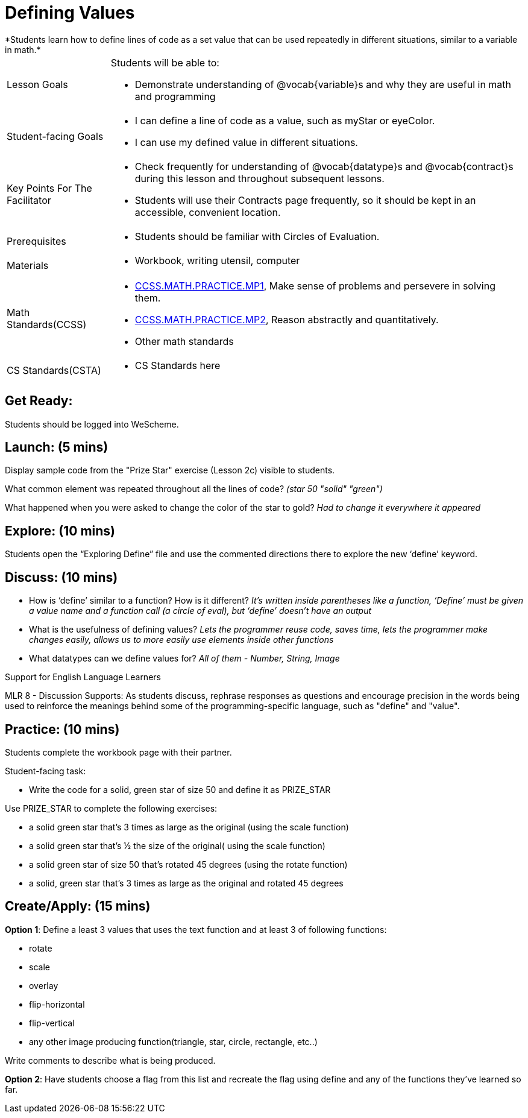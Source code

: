 = Defining Values
*Students learn how to define lines of code as a set value that can be used repeatedly in different situations, similar to a variable in math.*

[.left-header, cols="20a, 80a", stripes=none]
|===
| Lesson Goals 
| Students will be able to:

* Demonstrate understanding of @vocab{variable}s and why they are useful in math and programming 

|Student-facing Goals
|
* I can define a line of code as a value, such as myStar or eyeColor.
* I can use my defined value in different situations.

|Key Points For The Facilitator
|
* Check frequently for understanding of @vocab{datatype}s and @vocab{contract}s during this lesson and throughout subsequent lessons.

* Students will use their Contracts page frequently, so it should be kept in an accessible, convenient location.

|Prerequisites
|
* Students should be familiar with Circles of Evaluation.


|Materials
|
* Workbook, writing utensil, computer
|===

[.left-header, cols="20a, 80a", stripes=none]
|===
|Math Standards(CCSS)
|
* http://www.corestandards.org/Math/Practice/MP1/[CCSS.MATH.PRACTICE.MP1],  Make sense of problems and persevere in solving them.
* http://www.corestandards.org/Math/Practice/MP2/[CCSS.MATH.PRACTICE.MP2], Reason abstractly and quantitatively.
* Other math standards

|CS Standards(CSTA)
|
* CS Standards here
|===


== Get Ready: 

Students should be logged into WeScheme.

== Launch: (5 mins)
Display sample code from the "Prize Star" exercise (Lesson 2c) visible to students.  

What common element was repeated throughout all the lines of code? _(star 50 "solid" "green")_

What happened when you were asked to change the color of the star to gold? _Had to change it everywhere it appeared_  



== Explore: (10 mins)
Students open the “Exploring Define” file and use the commented directions there to explore the new ‘define’ keyword.


== Discuss: (10 mins)
* How is ‘define’ similar to a function?  How is it different? 
_It’s written inside parentheses like a function, ‘Define’ must be given a value name and a function call (a circle of eval), but ‘define’ doesn’t have an output_
* What is the usefulness of defining values? 
_Lets the programmer reuse code, saves time, lets the programmer make changes easily, allows us to more easily use elements inside other functions_
* What datatypes can we define values for? 
_All of them - Number, String, Image_

[.strategy-box]
.Support for English Language Learners
****
MLR 8 - Discussion Supports: As students discuss, rephrase responses as questions and encourage precision in the words being used to reinforce the meanings behind some of the programming-specific language, such as "define" and "value".
****

== Practice: (10 mins)
Students complete the workbook page with their partner.

Student-facing task:

* Write the code for a solid, green star of size 50 and define it as PRIZE_STAR

Use PRIZE_STAR to complete the following exercises:

* a solid green star that’s 3 times as large as the original (using the scale function)
* a solid green star that’s ½ the size of the original( using the scale function)
* a solid green star of size 50 that’s rotated 45 degrees (using the rotate function)
* a solid, green star that’s 3 times as large as the original and rotated 45 degrees


== Create/Apply: (15 mins) 

*Option 1*:
Define a least 3 values that uses the text function and at least 3 of following functions:

* rotate
* scale
* overlay
* flip-horizontal
* flip-vertical
* any other image producing function(triangle, star, circle, rectangle, etc..)

Write comments to describe what is being produced.

*Option 2*:
Have students choose a flag from this list and recreate the flag using define and any of the functions they've learned so far.
